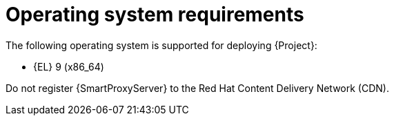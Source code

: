 :_mod-docs-content-type: REFERENCE

[id="operating-system-requirements"]
= Operating system requirements

ifdef::foreman-deb[]
The following operating systems are supported for deploying {Project}:

* Debian 12 (Bookworm) (amd64)
* Ubuntu 22.04 (Jammy) (amd64)
endif::[]
ifndef::foreman-deb[]
The following operating system is supported for deploying {Project}:

* {EL} 9 (x86_64)
endif::[]

ifdef::foreman-el,katello,orcharhino[]
Installing {Project} on a system with Extra Packages for Enterprise Linux (EPEL) is not supported.
endif::[]

ifdef::satellite[]
You can install the operating system from a disc, local ISO image, Kickstart, or any other method that Red{nbsp}Hat supports.

Red{nbsp}Hat {ProductName} is supported on the latest version of {RHEL} 9 available at the time of installation.
Previous versions of {RHEL} including EUS or z-stream are not supported.

Red{nbsp}Hat {ProductName} requires a {RHEL} installation with the `@Base` package group with no other package-set modifications, and without third-party configurations or software not directly necessary for the direct operation of the server.
This restriction includes hardening and other non-Red{nbsp}Hat security software.
If you require such software in your infrastructure, install and verify a complete working {ProductName} first, then create a backup of the system before adding any non-Red{nbsp}Hat software.
endif::[]

ifeval::["{context}" == "{smart-proxy-context}"]
Do not register {SmartProxyServer} to the Red{nbsp}Hat Content Delivery Network (CDN).
endif::[]

ifdef::foreman-el,katello,orcharhino[]
.Additional resources
* {PlanningDocURL}Enterprise_Linux[Glossary term for {EL}]
endif::[]
